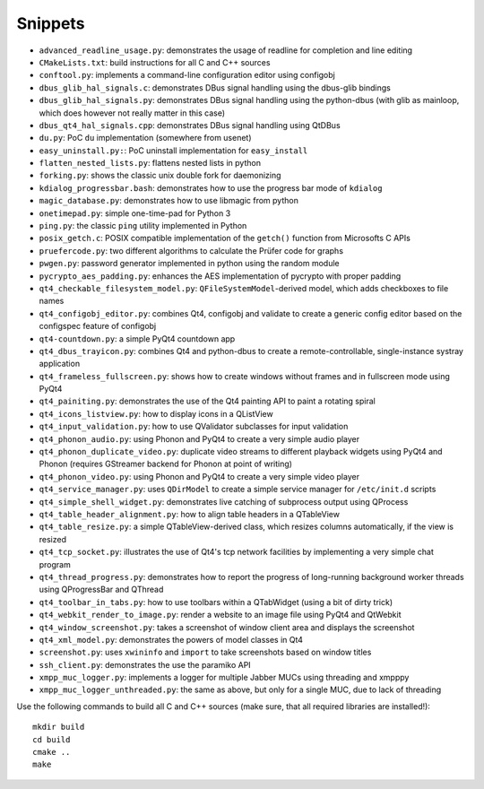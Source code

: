 Snippets
========

- ``advanced_readline_usage.py``: demonstrates the usage of readline for
  completion and line editing
- ``CMakeLists.txt``: build instructions for all C and C++ sources
- ``conftool.py``: implements a command-line configuration editor using
  configobj
- ``dbus_glib_hal_signals.c``: demonstrates DBus signal handling using the
  dbus-glib bindings
- ``dbus_glib_hal_signals.py``: demonstrates DBus signal handling using the
  python-dbus (with glib as mainloop, which does however not really matter
  in this case)
- ``dbus_qt4_hal_signals.cpp``: demonstrates DBus signal handling using
  QtDBus
- ``du.py``: PoC ``du`` implementation (somewhere from usenet)
- ``easy_uninstall.py:``: PoC uninstall implementation for ``easy_install``
- ``flatten_nested_lists.py``:  flattens nested lists in python
- ``forking.py``: shows the classic unix double fork for daemonizing
- ``kdialog_progressbar.bash``: demonstrates how to use the progress bar
  mode of ``kdialog``
- ``magic_database.py``: demonstrates how to use libmagic from python
- ``onetimepad.py``: simple one-time-pad for Python 3
- ``ping.py``: the classic ``ping`` utility implemented in Python
- ``posix_getch.c``: POSIX compatible implementation of the ``getch()``
  function from Microsofts C APIs
- ``pruefercode.py``: two different algorithms to calculate the Prüfer code
  for graphs
- ``pwgen.py``: password generator implemented in python using the random
  module
- ``pycrypto_aes_padding.py``: enhances the AES implementation of pycrypto
  with proper padding
- ``qt4_checkable_filesystem_model.py``: ``QFileSystemModel``-derived model,
  which adds checkboxes to file names
- ``qt4_configobj_editor.py``: combines Qt4, configobj and validate to
  create a generic config editor based on the configspec feature of
  configobj
- ``qt4-countdown.py``: a simple PyQt4 countdown app
- ``qt4_dbus_trayicon.py``: combines Qt4 and python-dbus to create a
  remote-controllable, single-instance systray application
- ``qt4_frameless_fullscreen.py``: shows how to create windows without
  frames and in fullscreen mode using PyQt4
- ``qt4_painiting.py``: demonstrates the use of the Qt4 painting API to
  paint a rotating spiral
- ``qt4_icons_listview.py``: how to display icons in a QListView
- ``qt4_input_validation.py``: how to use QValidator subclasses for input
  validation
- ``qt4_phonon_audio.py``: using Phonon and PyQt4 to create a very simple
  audio player
- ``qt4_phonon_duplicate_video.py``: duplicate video streams to different
  playback widgets using PyQt4 and Phonon (requires GStreamer backend for
  Phonon at point of writing)
- ``qt4_phonon_video.py``: using Phonon and PyQt4 to create a very simple
  video player
- ``qt4_service_manager.py``: uses ``QDirModel`` to create a simple service
  manager for ``/etc/init.d`` scripts
- ``qt4_simple_shell_widget.py``: demonstrates live catching of subprocess
  output using QProcess
- ``qt4_table_header_alignment.py``: how to align table headers in a
  QTableView
- ``qt4_table_resize.py``: a simple QTableView-derived class, which resizes
  columns automatically, if the view is resized
- ``qt4_tcp_socket.py``: illustrates the use of Qt4's tcp network
  facilities by implementing a very simple chat program
- ``qt4_thread_progress.py``: demonstrates how to report the progress of
  long-running background worker threads using QProgressBar and QThread
- ``qt4_toolbar_in_tabs.py``: how to use toolbars within a QTabWidget (using
  a bit of dirty trick)
- ``qt4_webkit_render_to_image.py``: render a website to an image file using
  PyQt4 and QtWebkit
- ``qt4_window_screenshot.py``: takes a screenshot of window client area and
  displays the screenshot
- ``qt4_xml_model.py``: demonstrates the powers of model classes in Qt4
- ``screenshot.py``: uses ``xwininfo`` and ``import`` to take screenshots
  based on window titles
- ``ssh_client.py``: demonstrates the use the paramiko API
- ``xmpp_muc_logger.py``: implements a logger for multiple Jabber MUCs
  using threading and xmpppy
- ``xmpp_muc_logger_unthreaded.py``: the same as above, but only for a
  single MUC, due to lack of threading

Use the following commands to build all C and C++ sources (make sure, that
all required libraries are installed!)::

   mkdir build
   cd build
   cmake ..
   make
